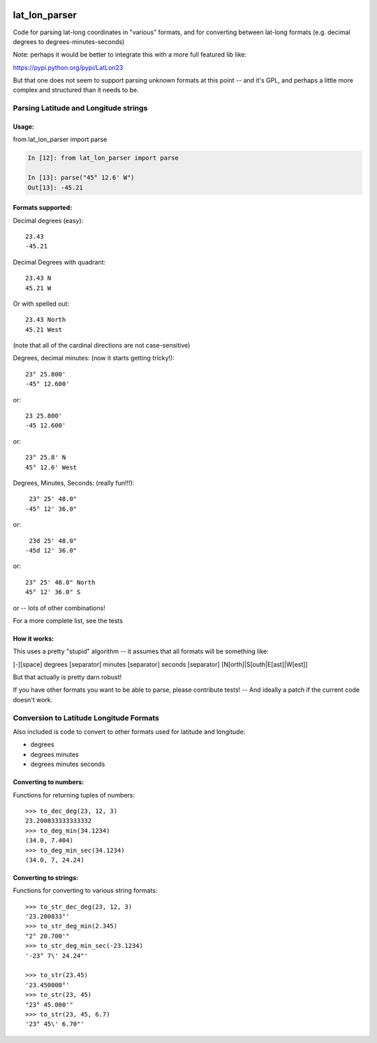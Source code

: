 .. image:: https://github.com/NOAA-ORR-ERD/lat_lon_parser/workflows/CI/badge.svg
  :target: https://github.com/NOAA-ORR-ERD/lat_lon_parser/actions?query=workflow%3ACI

.. image:: https://img.shields.io/pypi/v/lat-lon-parser.svg
  :target: https://pypi.org/project/lat-lon-parser/

.. image:: https://img.shields.io/pypi/pyversions/lat-lon-parser.svg
  :target: https://pypi.org/project/lat-lon-parser/

.. image:: https://img.shields.io/github/license/NOAA-ORR-ERD/lat_lon_parser
  :target: https://github.com/NOAA-ORR-ERD/lat_lon_parser/




##############
lat_lon_parser
##############

Code for parsing lat-long coordinates in "various" formats, and for converting between lat-long formats (e.g. decimal degrees to degrees-minutes-seconds)

Note: perhaps it would be better to integrate this with a more full featured lib like:

https://pypi.python.org/pypi/LatLon23

But that one does not seem to support parsing unknown formats at this point -- and it's GPL, and perhaps a little more complex and structured than it needs to be.

Parsing Latitude and Longitude strings
=======================================

Usage:
------

from lat_lon_parser import parse

.. code-block::

    In [12]: from lat_lon_parser import parse

    In [13]: parse("45° 12.6' W")
    Out[13]: -45.21


Formats supported:
------------------

Decimal degrees (easy)::

   23.43
   -45.21

Decimal Degrees with quadrant::

   23.43 N
   45.21 W

Or with spelled out::

   23.43 North
   45.21 West

(note that all of the cardinal directions are not case-sensitive)

Degrees, decimal minutes: (now it starts getting tricky!)::

  23° 25.800'
  -45° 12.600'

or::

  23 25.800'
  -45 12.600'

or::

  23° 25.8' N
  45° 12.6' West

Degrees, Minutes, Seconds: (really fun!!!)::

   23° 25' 48.0"
  -45° 12' 36.0"

or::

   23d 25' 48.0"
  -45d 12' 36.0"

or::

  23° 25' 48.0" North
  45° 12' 36.0" S

or -- lots of other combinations!

For a more complete list, see the tests

How it works:
-------------

This uses a pretty "stupid" algorithm -- it assumes that all formats will be something like:

[-][space] degrees [separator] minutes [separator] seconds [separator] [N[orth]|S[outh|E[ast]|W[est]]

But that actually is pretty darn robust!

If you have other formats you want to be able to parse, please contribute tests! -- And ideally a patch if the current code doesn't work.


Conversion to Latitude Longitude Formats
========================================

Also included is code to convert to other formats used for latitude and longitude:

- degrees
- degrees minutes
- degrees minutes seconds

Converting to numbers:
----------------------

Functions for returning tuples of numbers::

  >>> to_dec_deg(23, 12, 3)
  23.200833333333332
  >>> to_deg_min(34.1234)
  (34.0, 7.404)
  >>> to_deg_min_sec(34.1234)
  (34.0, 7, 24.24)


Converting to strings:
----------------------

Functions for converting to various string formats::

  >>> to_str_dec_deg(23, 12, 3)
  '23.200833°'
  >>> to_str_deg_min(2.345)
  "2° 20.700'"
  >>> to_str_deg_min_sec(-23.1234)
  '-23° 7\' 24.24"'

  >>> to_str(23.45)
  '23.450000°'
  >>> to_str(23, 45)
  "23° 45.000'"
  >>> to_str(23, 45, 6.7)
  '23° 45\' 6.70"'



